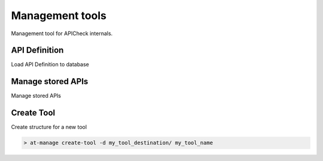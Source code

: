 Management tools
================

Management tool for APICheck internals.

API Definition
--------------

Load API Definition to database

Manage stored APIs
------------------

Manage stored APIs

Create Tool
-----------

Create structure for a new tool

.. code-block:: console

    > at-manage create-tool -d my_tool_destination/ my_tool_name

